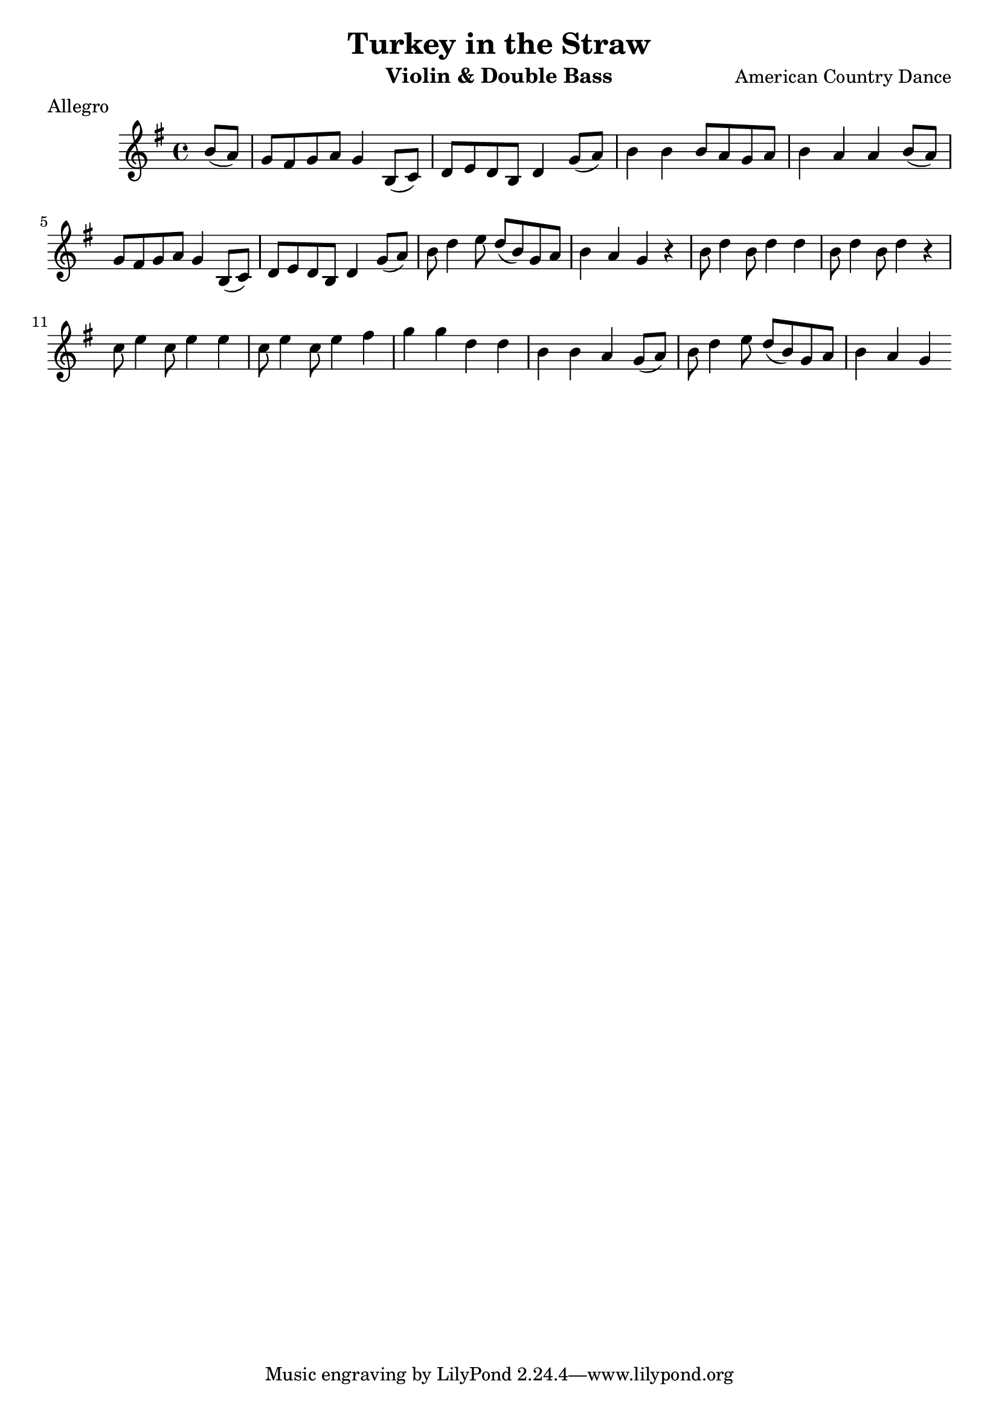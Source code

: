 %{
A bad idea, probably
%}

\header{
  title = "Turkey in the Straw"
  meter = "Allegro"
  composer = "American Country Dance"
  instrument = "Violin & Double Bass"
}

\relative c'' {
	\key g \major
	\time 4/4
	
	\partial 4 b8( a)
	g fis g a g4 b,8( c)
	d e d b d4 g8( a)
	b4 b b8 a g a
	b4 a a b8( a)
	g fis g a g4 b,8( c)
	d e d b d4 g8( a)
	b d4 e8 d( b) g a
	b4 a g r
	b8 d4 b8 d4 d
	b8 d4 b8 d4 r
	c8 e4 c8 e4 e
	c8 e4 c8 e4 fis
	g g d d
	b b a g8( a)
	b d4 e8 d( b) g a
	b4 a g \bar ":|"

}

\version "2.10.33"  % necessary for upgrading to future LilyPond versions.

